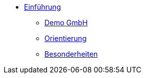 * xref:index.adoc[Einführung]
** xref:xo-quick-guide_demo_gmbh.adoc[Demo GmbH]
** xref:xo-quick-guide_orientierung.adoc[Orientierung]
** xref:xo-quick-guide_besonderheiten.adoc[Besonderheiten]
